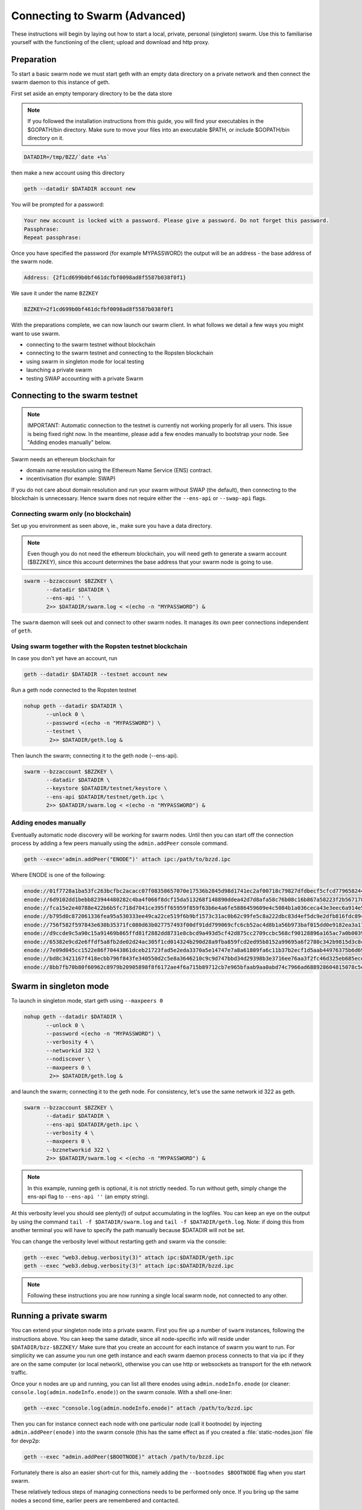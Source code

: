 
******************************
Connecting to Swarm (Advanced)
******************************

These instructions will begin by laying out how to start a local, private, personal (singleton) swarm. Use this to familiarise yourself with the functioning of the client; upload and download and http proxy.

Preparation
===========================

To start a basic swarm node we must start geth with an empty data directory on a private network and then connect the swarm daemon to this instance of geth.

First set aside an empty temporary directory to be the data store

..  note:: If you followed the installation instructions from this guide, you will find your executables in the $GOPATH/bin directory. Make sure to move your files into an executable $PATH, or include $GOPATH/bin directory on it.

.. code-block:: none

   DATADIR=/tmp/BZZ/`date +%s`

then make a new account using this directory

.. code-block:: none

  geth --datadir $DATADIR account new

You will be prompted for a password:

.. code-block:: none

  Your new account is locked with a password. Please give a password. Do not forget this password.
  Passphrase:
  Repeat passphrase:

Once you have specified the password (for example MYPASSWORD) the output will be an address - the base address of the swarm node.

.. code-block:: none

  Address: {2f1cd699b0bf461dcfbf0098ad8f5587b038f0f1}


We save it under the name ``BZZKEY``

.. code-block:: none

  BZZKEY=2f1cd699b0bf461dcfbf0098ad8f5587b038f0f1


With the preparations complete, we can now launch our swarm client. In what follows we detail a few ways you might want to use swarm.


* connecting to the swarm testnet without blockchain
* connecting to the swarm testnet and connecting to the Ropsten blockchain
* using swarm in singleton mode for local testing
* launching a private swarm
* testing SWAP accounting with a private Swarm

Connecting to the swarm testnet
=================================



.. note::
    IMPORTANT: Automatic connection to the testnet is currently not working properly for all users. This issue is being fixed right now. In the meantime, please add a few enodes manually to bootstrap your node. See "Adding enodes manually" below.

Swarm needs an ethereum blockchain for

* domain name resolution using the Ethereum Name Service (ENS) contract.
* incentivisation (for example: SWAP)

If you do not care about domain resolution and run your swarm without SWAP (the default), then connecting to the blockchain is unnecessary. Hence ``swarm`` does not require either the ``--ens-api`` or ``--swap-api`` flags.


Connecting swarm only (no blockchain)
-------------------------------------


Set up you environment as seen above, ie., make sure you have a data directory.

..  note::  Even though you do not need the ethereum blockchain, you will need geth to generate a swarm account ($BZZKEY), since this account determines the base address that your swarm node is going to use.

.. code-block:: none

  swarm --bzzaccount $BZZKEY \
         --datadir $DATADIR \
         --ens-api '' \
         2>> $DATADIR/swarm.log < <(echo -n "MYPASSWORD") &

The ``swarm`` daemon will seek out and connect to other swarm nodes. It manages its own peer connections independent of ``geth``.

Using swarm together with the Ropsten testnet blockchain
--------------------------------------------------------

In case you don't yet have an account, run

.. code-block:: none

  geth --datadir $DATADIR --testnet account new

Run a geth node connected to the Ropsten testnet

.. code-block:: none

  nohup geth --datadir $DATADIR \
         --unlock 0 \
         --password <(echo -n "MYPASSWORD") \
         --testnet \
          2>> $DATADIR/geth.log &

Then launch the swarm; connecting it to the geth node (--ens-api).


.. code-block:: none

  swarm --bzzaccount $BZZKEY \
         --datadir $DATADIR \
         --keystore $DATADIR/testnet/keystore \
         --ens-api $DATADIR/testnet/geth.ipc \
         2>> $DATADIR/swarm.log < <(echo -n "MYPASSWORD") &

Adding enodes manually
------------------------

Eventually automatic node discovery will be working for swarm nodes. Until then you can start off the connection process by adding a few peers manually using the ``admin.addPeer`` console command.

.. code-block:: none

  geth --exec='admin.addPeer("ENODE")' attach ipc:/path/to/bzzd.ipc

Where ENODE is one of the following:

.. code-block:: none

 enode://01f7728a1ba53fc263bcfbc2acacc07f08358657070e17536b2845d98d1741ec2af00718c79827dfdbecf5cfcd77965824421508cc9095f378eb2b2156eb79fa@40.68.194.101:30400
 enode://6d9102dd1bebb823944480282c4ba4f066f8dcf15da513268f148890ddea42d7d8afa58c76b08c16b867a58223f2b567178ac87dcfefbd68f0c3cc1990f1e3cf@40.68.194.101:30427
 enode://fca15e2e40788e422b6b5fc718d7041ce395ff65959f859f63b6e4a6fe5886459609e4c5084b1a036ceca43e3eec6a914e56d767b0491cd09f503e7ef5bb87a1@40.68.194.101:30428
 enode://b795d0c872061336fea95a530333ee49ca22ce519f6b9bf1573c31ac0b62c99fe5c8a222dbc83d4ef5dc9e2dfb816fdc89401a36ecfeaeaa7dba1e5285a6e63b@40.68.194.101:30429
 enode://756f582f597843e630b35371fc080d63b027757493f00df91dd799069cfc6cb52ac4d8b1a56b973baf015dd0e9182ea3a172dcbf87eb33189f23522335850e99@40.68.194.101:30430
 enode://d9ccde9c5a90c15a91469b865ffd81f2882dd8731e8cbcd9a493d5cf42d875cc2709ccbc568cf90128896a165ac7a0b00395c4ae1e039f17056510f56a573ef9@40.68.194.101:30431
 enode://65382e9cd2e6ffdf5a8fb2de02d24ac305f1cd014324b290d28a9fba859fcd2ed95b8152a99695a6f2780c342b9815d3c8c2385b6340e96981b10728d987c259@40.68.194.101:30433
 enode://7e09d045cc1522e86f70443861dceb21723fad5e2eda3370a5e14747e7a8a61809fa6c11b37b2ecf1d5aab44976375b6d695fe39d3376ff3a15057296e570d86@40.68.194.101:30434
 enode://bd8c3421167f418ecbb796f843fe340550d2c5e8a3646210c9c9d747bbd34d29398b3e3716ee76aa3f2fc46d325eb685ece0375a858f20b759b40429fbf0d050@40.68.194.101:30435
 enode://8bb7fb70b80f60962c8979b20905898f8f6172ae4f6a715b89712cb7e965bfaab9aa0abd74c7966ad688928604815078c5e9c978d6e57507f45173a03f95b5e0@40.68.194.101:30436




Swarm in singleton mode
===========================

To launch in singleton mode, start geth using ``--maxpeers 0``

.. code-block:: none

  nohup geth --datadir $DATADIR \
         --unlock 0 \
         --password <(echo -n "MYPASSWORD") \
         --verbosity 4 \
         --networkid 322 \
         --nodiscover \
         --maxpeers 0 \
          2>> $DATADIR/geth.log &

and launch the swarm; connecting it to the geth node. For consistency, let's use the same network id 322  as geth.

.. code-block:: none

  swarm --bzzaccount $BZZKEY \
         --datadir $DATADIR \
         --ens-api $DATADIR/geth.ipc \
         --verbosity 4 \
         --maxpeers 0 \
         --bzznetworkid 322 \
         2>> $DATADIR/swarm.log < <(echo -n "MYPASSWORD") &

.. note:: In this example, running geth is optional, it is not strictly needed. To run without geth, simply change the ens-api flag to ``--ens-api ''`` (an empty string).

At this verbosity level you should see plenty(!) of output accumulating in the logfiles. You can keep an eye on the output by using the command ``tail -f $DATADIR/swarm.log`` and ``tail -f $DATADIR/geth.log``. Note: if doing this from another terminal you will have to specify the path manually because $DATADIR will not be set.

You can change the verbosity level without restarting geth and swarm via the console:

.. code-block:: none

  geth --exec "web3.debug.verbosity(3)" attach ipc:$DATADIR/geth.ipc
  geth --exec "web3.debug.verbosity(3)" attach ipc:$DATADIR/bzzd.ipc


.. note:: Following these instructions you are now running a single local swarm node, not connected to any other.


Running a private swarm
=============================

You can extend your singleton node into a private swarm. First you fire up a number of ``swarm`` instances, following the instructions above. You can keep the same datadir, since all node-specific info will reside under ``$DATADIR/bzz-$BZZKEY/``
Make sure that you create an account for each instance of swarm you want to run.
For simplicity we can assume you run one geth instance and each swarm daemon process connects to that via ipc if they are on the same computer (or local network), otherwise you can use http or websockets as transport for the eth network traffic.

Once your ``n`` nodes are up and running, you can list all there enodes using ``admin.nodeInfo.enode`` (or cleaner: ``console.log(admin.nodeInfo.enode)``) on the swarm console. With a shell one-liner:

.. code-block:: shell

    geth --exec "console.log(admin.nodeInfo.enode)" attach /path/to/bzzd.ipc

Then you can for instance connect each node with one particular node (call it bootnode) by injecting ``admin.addPeer(enode)`` into the swarm console (this has the same effect as if you created a :file:`static-nodes.json` file for devp2p:

.. code-block:: shell

    geth --exec "admin.addPeer($BOOTNODE)" attach /path/to/bzzd.ipc

Fortunately there is also an easier short-cut for this, namely adding the ``--bootnodes $BOOTNODE`` flag when you start swarm.

These relatively tedious steps of managing connections needs to be performed only once. If you bring up the same nodes a second time, earlier peers are remembered and contacted.

.. note::
    Note that if you run several swarm daemons locally on the same instance, you can use the same data directory ($DATADIR), each swarm  will automatically use its own subdirectory corresponding to the bzzaccount. This means that you can store all your keys in one keystore directory: $DATADIR/keystore.

In case you want to run several nodes locally and you are behind a firewall, connection between nodes using your external IP will likely not work. In this case, you need to substitute ``[::]`` (indicating localhost) for the IP address in the enode.

To list all enodes of a local cluster:

.. code-block:: shell

    for i in `ls $DATADIR | grep -v keystore`; do geth --exec "console.log(admin.nodeInfo.enode)" attach $DATADIR/$i/bzzd.ipc; done > enodes.lst

To change IP to localhost:

.. code-block:: shell

    cat enodes.lst | perl -pe 's/@[\d\.]+/@[::]/' > local-enodes.lst

.. note::
    Steps in this section are not necessary if you simply want to connect to the swarm testnet.
    Since a bootnode to the testnet is set by default, your node will have a way to bootstrap its connections.

If you want to run all these instructions in a single script, you can wrap them in something like

.. code-block:: bash

  #!/bin/bash

  # Working directory
  cd /tmp

  # Preparation
  DATADIR=/tmp/BZZ/`date +%s`
  mkdir -p $DATADIR
  read -s -p "Enter Password. It will be stored in $DATADIR/my-password: " MYPASSWORD && echo $MYPASSWORD > $DATADIR/my-password
  echo
  BZZKEY=$($GOPATH/bin/geth --datadir $DATADIR --password $DATADIR/my-password account new | awk -F"{|}" '{print $2}')

  echo "Your account is ready: "$BZZKEY

  # Run geth in the background
  nohup $GOPATH/bin/geth --datadir $DATADIR \
      --unlock 0 \
      --password <(cat $DATADIR/my-password) \
      --verbosity 6 \
      --networkid 322 \
      --nodiscover \
      --maxpeers 0 \
      2>> $DATADIR/geth.log &

  echo "geth is running in the background, you can check its logs at "$DATADIR"/geth.log"

  # Now run swarm in the background
  $GOPATH/bin/swarm \
      --bzzaccount $BZZKEY \
      --datadir $DATADIR \
      --ens-api $DATADIR/geth.ipc \
      --verbosity 6 \
      --maxpeers 0 \
      --bzznetworkid 322 \
      &> $DATADIR/swarm.log < <(cat $DATADIR/my-password) &


  echo "swarm is running in the background, you can check its logs at "$DATADIR"/swarm.log"

  # Cleaning up
  # You need to perform this feature manually
  # USE THESE COMMANDS AT YOUR OWN RISK!
  ##
  # kill -9 $(ps aux | grep swarm | grep bzzaccount | awk '{print $2}')
  # kill -9 $(ps aux | grep geth | grep datadir | awk '{print $2}')
  # rm -rf /tmp/BZZ


Testing SWAP
===============

.. note:: Important! Please only test SWAP on a private network.

Testing SWAP on your private blockchain.
-----------------------------------------

The SWarm Accounting Protocol (SWAP) is disabled by default. Use of the ``--swap`` flag to enable it. If it is set to true, then SWAP will be enabled.
However, activating SWAP requires more than just adding the --swap flag. This is because it requires a chequebook contract to be deployed and for that we need to have ether in the main account. We can get some ether either through mining or by simply issuing ourselves some ether in a custom genesis block.

Custom genesis block
^^^^^^^^^^^^^^^^^^^^^^

Open a text editor and write the following (be sure to include the correct BZZKEY)

.. code-block:: none

  {
  "nonce": "0x0000000000000042",
    "mixhash": "0x0000000000000000000000000000000000000000000000000000000000000000",
    "difficulty": "0x4000",
    "alloc": {
      "THE BZZKEY address starting with 0x eg. 0x2f1cd699b0bf461dcfbf0098ad8f5587b038f0f1": {
      "balance": "10000000000000000000"
      }
    },
    "coinbase": "0x0000000000000000000000000000000000000000",
    "timestamp": "0x00",
    "parentHash": "0x0000000000000000000000000000000000000000000000000000000000000000",
    "extraData": "Custom Ethereum Genesis Block to test Swarm with SWAP",
    "gasLimit": "0xffffffff"
  }

Save the file as ``$DATADIR/genesis.json``.

If you already have swarm and geth running, kill the processes

.. code-block:: none

  killall -s SIGKILL geth
  killall -s SIGKILL swarm

and remove the old data from the $DATADIR and then reinitialise with the custom genesis block

.. code-block:: none

  rm -rf $DATADIR/geth $DATADIR/swarm
  geth --datadir $DATADIR init $DATADIR/genesis.json

We are now ready to restart geth and swarm using our custom genesis block

.. code-block:: none

  nohup geth --datadir $DATADIR \
         --mine \
         --unlock 0 \
         --password <(echo -n "MYPASSWORD") \
         --verbosity 6 \
         --networkid 322 \
         --nodiscover \
         --maxpeers 0 \
          2>> $DATADIR/geth.log &

and launch the swarm (with SWAP); connecting it to the geth node. For consistency let's use the same network id  322 for the swarm private network.

.. code-block:: none

  swarm --bzzaccount $BZZKEY \
         --swap \
         --swap-api $DATADIR/geth.ipc \
         --datadir $DATADIR \
         --verbosity 6 \
         --ens-api $DATADIR/geth.ipc \
         --maxpeers 0 \
         --bzznetworkid 322 \
         2>> $DATADIR/swarm.log < <(echo -n "MYPASSWORD") &

If all is successful you will see the message "Deploying new chequebook" on the swarm.log. Once the transaction is mined, SWAP is ready.

.. note:: Astute readers will notice that enabling SWAP while setting maxpeers to 0 seems futile. These instructions will be updated soon to allow you to run a private swap testnet with several peers.

Mining on your private chain
^^^^^^^^^^^^^^^^^^^^^^^^^^^^^

The alternative to creating a custom genesis block is to earn your all your ether by mining on your private chain.
You can start you geth node in mining mode using the ``--mine`` flag, or (in our case) we can start mining on an already running geth node by issuing the ``miner.start()`` command:

.. code-block:: none

   geth --exec 'miner.start()' attach ipc:$DATADIR/geth.ipc

There will be an initial delay while the necessary DAG is generated. You can see the progress in the geth.log file.
After mining has started, you can see your balance increasing via ``eth.getBalance()``:

.. code-block:: none

  geth --exec 'eth.getBalance(eth.coinbase)' attach ipc:$DATADIR/geth.ipc
  # or
  geth --exec 'eth.getBalance(eth.accounts[0])' attach ipc:$DATADIR/geth.ipc


Once the balance is greater than 0 we can restart ``swarm`` with swap enabled.

.. code-block:: none

    killall swarm
    swarm --bzzaccount $BZZKEY \
         --swap \
         --swap-api $DATADIR/geth.ipc \
         --datadir $DATADIR \
         --verbosity 6 \
         --ens-api $DATADIR/geth.ipc \
         --maxpeers 0 \
         2>> $DATADIR/swarm.log < <(echo -n "MYPASSWORD") &

Note: without a custom genesis block the mining difficulty may be too high to be practical (depending on your system). You can see the current difficulty with ``admin.nodeInfo``

.. code-block:: none

  geth --exec 'admin.nodeInfo' attach ipc:$DATADIR/geth.ipc | grep difficulty


Configuration
=====================

Command line options for swarm
==============================

The swarm swarm daemon has the following swarm specific command line options:


``--bzzconfig value``
    Swarm config file path (datadir/bzz)
    The swarm config file is a json encoded format, the setting in there are documented in the following section

``--swap``
    Swarm SWAP enabled (default false).
    The SWAP (Swarm accounting protocol) is switched on by default in the current release.

``--bzznosync``
    Swarm Syncing disabled (default false)
    This option will be deprecated. It is only for testing.

``--bzzport value``
    Swarm local http api port (default 8500)
    Useful if you run multiple swarm instances and want to expose their own http proxy.

``--bzzaccount value``
    Swarm account key
    The base account that determines the node's swarm base address.
    This address determines which chunks are stored and retrieved at the node and therefore
    must not to be changed across sessions.

``--chequebook value``
    chequebook contract address
    the chequebook contract is automatically deployed on the connected blockchain if it doesn't exist.
    it is recorded in the config file, hence specifying it is rarely needed.

The rest of the flags are not swarm specific.


Configuration options
============================

This section lists all the options you can set in the swarm configuration file.

The default location for the swarm configuration file is ``<datadir>/swarm/bzz-<baseaccount>/config.json``. Thus continuing from the previous section, the configuration file would be

.. code-block:: none

  $DATADIR/swarm/bzz-$BZZKEY/config.json

It is possible to specify a different config file when launching swarm by using the `--bzzconfig` flag.

.. note:: The status of this project warrants that there will be potentially a lot
   of changes to these options.


Main parameters
-----------------------

Path  (:file:`<datadir>/bzz-<$BZZKEY>/`)
  swarm data directory

Port (8500)
  port to run the http proxy server

PublicKey
   Public key of your swarm base account


BzzKey
  Swarm node base address (:math:`hash(PublicKey)`). This is used to decide storage based on radius and routing by kademlia.

EnsRoot (0xd344889e0be3e9ef6c26b0f60ef66a32e83c1b69)
    Ethereum Name Service contract address

Storage parameters
-----------------------------

ChunkDbPath (:file:`<datadir>/bzz-<$BZZKEY>/chunks`)
  leveldb directory for persistent storage of chunks


DbCapacity (5000000)
  chunk storage capacity, number of chunks (5M is roughly 20-25GB)


CacheCapacity (5000)
  Number of recent chunks cached in memory


Radius (0)
  Storage Radius: minimum proximity order (number of identical prefix bits of address key) for chunks to warrant storage. Given a storage radius :math:`r` and total number of chunks in the network :math:`n`, the node stores :math:`n*2^{-r}` chunks minimum. If you allow :math:`b` bytes for guaranteed storage and the chunk storage size is :math:`c`, your radius should be set to :math:`int(log_2(nc/b))`


Chunker/bzzhash parameters
-------------------------------


..  index::
   chunker
   bzzhash

Branches (128)
   Number of branches in bzzhash merkle tree. :math:`Branches*ByteSize(Hash)` gives the datasize of chunks.
   This option will be removed in a later release

Hash (SHA3)
   The hash function used by the chunker (base hash algo of bzzhash): SHA3 or SHA256
   This option will be removed in a later release.

Synchronisation parameters
-------------------------------
..  index::
   syncronisation
   smart sync

These parameters are likely to change in POC 0.3

KeyBufferSize (1024)
   In-memory cache for unsynced keys


SyncBufferSize (128)
   In-memory cache for unsynced keys


SyncCacheSize (1024)
   In-memory cache for outgoing deliveries


SyncBatchSize (128)
   Maximum number of unsynced keys sent in one batch


SyncPriorities ([3, 3, 2, 1, 1])
   Array of 5 priorities corresponding to 5 delivery types
   <delivery, propagation, deletion, history, backlog>.
   Specifying a monotonically decreasing list of priorities is highly recommended.

..  index::
   delivery types

SyncModes ([true, true, true, true, false])
   A boolean array specifying confirmation mode ON corresponding to 5 delivery types:
   <delivery, propagation, deletion, history, backlog>.
   Specifying true for a type means all deliveries will be preceeded by a confirmation roundtrip: the hash key is sent first in an unsyncedKeysMsg and delivered only if confirmed in a deliveryRequestMsg.

..  index::
   delivery types
   delivery request message
   unsynced keys message


Hive/Kademlia parameters
---------------------------------
..  index::
   Kademlia

These parameters are likely to change in POC 0.3


CallInterval (1s)
   Time elapsed before attempting to connect to the most needed peer


BucketSize (3)
   Maximum number of active peers in a kademlia proximity bin. If new peer is added, the worst peer in the bin is dropped.


MaxProx (10)
   Highest Proximity order (i.e., Maximum number of identical prefix bits of address key) considered distinct. Given the total number of nodes in the network :math:`N`, MaxProx should be larger than :math:`log_2(N/ProxBinSize)`), safely :math:`log_2(N)`.


ProxBinSize (8)
   Number of most proximate nodes lumped together in the most proximate kademlia bin


KadDbPath (:file:`<datadir>/bzz/bzz-<BZZKEY>/bzz-peers.json`)
   json file path storing the known bzz peers used to bootstrap kademlia table.


SWAP parameters
--------------------

BuyAt (:math:`2*10^{10}` wei)
   highest accepted price per chunk in wei


SellAt (:math:`2*10^{10}` wei)
   offered price per chunk in wei


PayAt (100 chunks)
   Maximum number of chunks served without receiving a cheque. Debt tolerance.


DropAt (10000)
   Maximum number of chunks served without receiving a cheque. Debt tolerance.


AutoCashInterval (:math:`3*10^{11}`, 5 minutes)
   Maximum Time before any outstanding cheques are cashed


AutoCashThreshold (:math:`5*10^{13}`)
   Maximum total amount of uncashed cheques in Wei


AutoDepositInterval (:math:`3*10^{11}`, 5 minutes)
   Maximum time before cheque book is replenished if necessary by sending funds from the baseaccount


AutoDepositThreshold (:math:`5*10^{13}`)
   Minimum balance in Wei required before replenishing the cheque book


AutoDepositBuffer (:math:`10^{14}`)
   Maximum amount of Wei expected as a safety credit buffer on the cheque book


PublicKey (PublicKey(bzzaccount))
   Public key of your swarm base account use


Contract
   Address of the cheque book contract deployed on the Ethereum blockchain. If blank, a new chequebook contract will be deployed.


Beneficiary (Address(PublicKey))
   Ethereum account address serving as beneficiary of incoming cheques


By default, the config file is sought under :file:`<datadir>/bzz/bzz-<$BZZKEY>/config.json`. If this file does not exist at startup, the default config file is created which you can then edit (the directories on the path will be created if necessary). In this case or if ``config.Contract`` is blank (zero address), a new chequebook contract is deployed. Until the contract is confirmed on the blockchain, no outgoing retrieve requests will be allowed.

Setting up SWAP
-------------------------


..  index::
   chequebook
   autodeploy (chequebook contract)


SWAP (Swarm accounting protocol) is the  system that allows fair utilisation of bandwidth (see :ref:`Incentivisation`, esp. :ref:`SWAP -- Swarm Accounting Protocol`).
In order for SWAP to be used, a chequebook contract has to have been deployed. If the chequebook contract does not exist when the client is launched or if the contract specified in the config file is invalid, then the client attempts to autodeploy a chequebook:

    [BZZ] SWAP Deploying new chequebook (owner: 0xe10536..  .5e491)

If you already have a valid chequebook on the blockchain you can just enter it in the config file ``Contract`` field.

..  index::
   chequebook contract address
   Contract, chequebook contract address

You can set a separate account as beneficiary to which the cashed cheque payment for your services are to be credited. Set it on the ``Beneficiary`` field in the config file.

..  index::
   maximum accepted chunk price (``BuyAt``)
   offered chunk price (``BuyAt``)
   SellAt, offered chunk price
   BuyAt, maximum accepted chunk price
   benefieciary (``Beneficiary`` configuration parameter)
   Beneficiary, recipient address for service payments

Autodeployment of the chequebook can fail if the baseaccount has no funds and cannot pay for the transaction. Note that this can also happen if your blockchain is not synchronised. In this case you will see the log message:

.. code-block:: shell

   [BZZ] SWAP unable to deploy new chequebook: unable to send chequebook     creation transaction: Account
    does not exist or account     balance too low..  .retrying in 10s

   [BZZ] SWAP arrangement with <enode://23ae0e62..  ..  ..  8a4c6bc93b7d2aa4fb@195.228.155.76:30301>: purchase from peer disabled; selling to peer disabled)

Since no business is possible here, the connection is idle until at least one party has a contract. In fact, this is only enabled for a test phase.
If we are not allowed to purchase chunks, then no outgoing requests are allowed. If we still try to download content that we dont have locally, the request will fail (unless we have credit with other peers).

.. code-block:: shell

    [BZZ] netStore.startSearch: unable to send retrieveRequest to peer [<addr>]: [SWAP] <enode://23ae0e62..  ..  ..  8a4c6bc93b7d2aa4fb@195.228.155.76:30301> we cannot have debt (unable to buy)

Once one of the nodes has funds (say after mining a bit), and also someone on the network is mining, then the autodeployment will eventually succeed:

.. code-block:: shell

    [CHEQUEBOOK] chequebook deployed at 0x77de9813e52e3a..  .c8835ea7 (owner: 0xe10536ae628f7d6e319435ef9b429dcdc085e491)
    [CHEQUEBOOK] new chequebook initialised from 0x77de9813e52e3a..  .c8835ea7 (owner: 0xe10536ae628f7d6e319435ef9b429dcdc085e491)
    [BZZ] SWAP auto deposit ON for 0xe10536 -> 0x77de98: interval = 5m0s, threshold = 50000000000000, buffer = 100000000000000)
    [BZZ] Swarm: new chequebook set: saving config file, resetting all connections in the hive
    [KΛÐ]: remove node enode://23ae0e6..  .aa4fb@195.228.155.76:30301 from table

Once the node deployed a new chequebook, its address is set in the config file and all connections are reset with the new conditions. Purchase in one direction should be enabled. The logs from the point of view of the peer with no valid chequebook:


.. code-block:: shell

    [CHEQUEBOOK] initialised inbox (0x9585..  .3bceee6c -> 0xa5df94be..  .bbef1e5) expected signer: 041e18592..  ..  ..  702cf5e73cf8d618
    [SWAP] <enode://23ae0e62..  ..  ..  8a4c6bc93b7d2aa4fb@195.228.155.76:30301>    set autocash to every 5m0s, max uncashed limit: 50000000000000
    [SWAP] <enode://23ae0e62..  ..  ..  8a4c6bc93b7d2aa4fb@195.228.155.76:30301>    autodeposit off (not buying)
    [SWAP] <enode://23ae0e62..  ..  ..  8a4c6bc93b7d2aa4fb@195.228.155.76:30301>    remote profile set: pay at: 100, drop at: 10000,    buy at: 20000000000, sell at: 20000000000
    [BZZ] SWAP arrangement with <enode://23ae0e62..  ..  ..  8a4c6bc93b7d2aa4fb@195.228.155.76:30301>: purchase from peer disabled;   selling to peer enabled at 20000000000 wei/chunk)


..  index:: autodeposit

Depending on autodeposit settings, the chequebook will be regularly replenished:

.. code-block:: shell

  [BZZ] SWAP auto deposit ON for 0x6d2c5b -> 0xefbb0c:
   interval = 5m0s, threshold = 50000000000000,
   buffer = 100000000000000)
   deposited 100000000000000 wei to chequebook (0xefbb0c0..  .16dea,  balance: 100000000000000, target: 100000000000000)


The peer with no chequebook (yet) should not be allowed to download and thus retrieve requests will not go out.
The other peer however is able to pay, therefore this other peer can retrieve chunks from the first peer and pay for them. This in turn puts the first peer in positive, which they can then use both to (auto)deploy their own chequebook and to pay for retrieving data as well. If they do not deploy a chequebook for whatever reason, they can use their balance to pay for retrieving data, but only down to 0 balance; after that no more requests are allowed to go out. Again you will see:


.. code-block:: shell

   [BZZ] netStore.startSearch: unable to send retrieveRequest to peer [aff89da0c6...623e5671c01]: [SWAP]  <enode://23ae0e62...8a4c6bc93b7d2aa4fb@195.228.155.76:30301> we cannot have debt (unable to buy)

If a peer without a chequebook tries to send requests without paying, then the remote peer (who can see that they have no chequebook contract) interprets this as adverserial behaviour resulting in the peer being dropped.

Following on in this example, we start mining and then restart the node. The second chequebook autodeploys, the peers sync their chains and reconnect and then if all goes smoothly the logs will show something like:

.. code-block:: shell

    initialised inbox (0x95850c6..  .bceee6c -> 0xa5df94b..  .bef1e5) expected signer: 041e185925bb..  ..  ..  702cf5e73cf8d618
    [SWAP] <enode://23ae0e62..  ..  ..  8a4c6bc93b7d2aa4fb@195.228.155.76:30301> set autocash to every 5m0s, max uncashed limit: 50000000000000
    [SWAP] <enode://23ae0e62..  ..  ..  8a4c6bc93b7d2aa4fb@195.228.155.76:30301> set autodeposit to every 5m0s, pay at: 50000000000000, buffer: 100000000000000
    [SWAP] <enode://23ae0e62..  ..  ..  8a4c6bc93b7d2aa4fb@195.228.155.76:30301> remote profile set: pay at: 100, drop at: 10000, buy at: 20000000000, sell at: 20000000000
    [SWAP] <enode://23ae0e62..  ..  ..  8a4c6bc93b7d2aa4fb@195.228.155.76:30301> remote profile set: pay at: 100, drop at: 10000, buy at: 20000000000, sell at: 20000000000
    [BZZ] SWAP arrangement with <node://23ae0e62...8a4c6bc93b7d2aa4fb@195.228.155.76:30301>: purchase from peer enabled at 20000000000 wei/chunk; selling to peer enabled at 20000000000 wei/chunk)

As part of normal operation, after a peer reaches a balance of ``PayAt`` (number of chunks), a cheque payment is sent via the protocol. Logs on the receiving end:

.. code-block:: shell

    [CHEQUEBOOK] verify cheque: contract: 0x95850..  .eee6c, beneficiary: 0xe10536ae628..  .cdc085e491, amount: 868020000000000,signature: a7d52dc744b8..  ..  ..  f1fe2001 - sum: 866020000000000
    [CHEQUEBOOK] received cheque of 2000000000000 wei in inbox (0x95850..  .eee6c, uncashed: 42000000000000)


..  index:: autocash, cheque

The cheque is verified. If uncashed cheques have an outstanding balance of more than ``AutoCashThreshold``, the last cheque (with a cumulative amount) is cashed. This is done by sending a transaction containing the cheque to the remote peer's cheuebook contract. Therefore in order to cash a payment, your sender account (baseaddress) needs to have funds and the network should be mining.

.. code-block:: shell

   [CHEQUEBOOK] cashing cheque (total: 104000000000000) on chequebook (0x95850c6..  .eee6c) sending to 0xa5df94be..  .e5aaz

For further fine tuning of SWAP, see :ref:`SWAP parameters`.

..  index::
   AutoDepositBuffer, credit buffer
   AutoCashThreshold, autocash threshold
   AutoDepositThreshold: autodeposit threshold
   AutoCashInterval, autocash interval
   AutoCashBuffer, autocash target credit buffer
